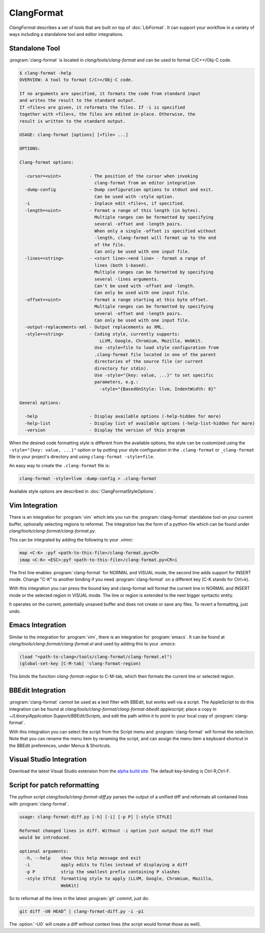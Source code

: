 ===========
ClangFormat
===========

`ClangFormat` describes a set of tools that are built on top of
:doc:`LibFormat`. It can support your workflow in a variety of ways including a
standalone tool and editor integrations.


Standalone Tool
===============

:program:`clang-format` is located in `clang/tools/clang-format` and can be used
to format C/C++/Obj-C code.

.. code-block:: console

  $ clang-format -help
  OVERVIEW: A tool to format C/C++/Obj-C code.

  If no arguments are specified, it formats the code from standard input
  and writes the result to the standard output.
  If <file>s are given, it reformats the files. If -i is specified
  together with <file>s, the files are edited in-place. Otherwise, the
  result is written to the standard output.

  USAGE: clang-format [options] [<file> ...]

  OPTIONS:

  Clang-format options:

    -cursor=<uint>           - The position of the cursor when invoking
                               clang-format from an editor integration
    -dump-config             - Dump configuration options to stdout and exit.
                               Can be used with -style option.
    -i                       - Inplace edit <file>s, if specified.
    -length=<uint>           - Format a range of this length (in bytes).
                               Multiple ranges can be formatted by specifying
                               several -offset and -length pairs.
                               When only a single -offset is specified without
                               -length, clang-format will format up to the end
                               of the file.
                               Can only be used with one input file.
    -lines=<string>          - <start line>:<end line> - format a range of
                               lines (both 1-based).
                               Multiple ranges can be formatted by specifying
                               several -lines arguments.
                               Can't be used with -offset and -length.
                               Can only be used with one input file.
    -offset=<uint>           - Format a range starting at this byte offset.
                               Multiple ranges can be formatted by specifying
                               several -offset and -length pairs.
                               Can only be used with one input file.
    -output-replacements-xml - Output replacements as XML.
    -style=<string>          - Coding style, currently supports:
                                 LLVM, Google, Chromium, Mozilla, WebKit.
                               Use -style=file to load style configuration from
                               .clang-format file located in one of the parent
                               directories of the source file (or current
                               directory for stdin).
                               Use -style="{key: value, ...}" to set specific
                               parameters, e.g.:
                                 -style="{BasedOnStyle: llvm, IndentWidth: 8}"

  General options:

    -help                    - Display available options (-help-hidden for more)
    -help-list               - Display list of available options (-help-list-hidden for more)
    -version                 - Display the version of this program


When the desired code formatting style is different from the available options,
the style can be customized using the ``-style="{key: value, ...}"`` option or
by putting your style configuration in the ``.clang-format`` or ``_clang-format``
file in your project's directory and using ``clang-format -style=file``.

An easy way to create the ``.clang-format`` file is:

.. code-block:: console

  clang-format -style=llvm -dump-config > .clang-format

Available style options are described in :doc:`ClangFormatStyleOptions`.


Vim Integration
===============

There is an integration for :program:`vim` which lets you run the
:program:`clang-format` standalone tool on your current buffer, optionally
selecting regions to reformat. The integration has the form of a `python`-file
which can be found under `clang/tools/clang-format/clang-format.py`.

This can be integrated by adding the following to your `.vimrc`:

.. code-block:: vim

  map <C-K> :pyf <path-to-this-file>/clang-format.py<CR>
  imap <C-K> <ESC>:pyf <path-to-this-file>/clang-format.py<CR>i

The first line enables :program:`clang-format` for NORMAL and VISUAL mode, the
second line adds support for INSERT mode. Change "C-K" to another binding if
you need :program:`clang-format` on a different key (C-K stands for Ctrl+k).

With this integration you can press the bound key and clang-format will
format the current line in NORMAL and INSERT mode or the selected region in
VISUAL mode. The line or region is extended to the next bigger syntactic
entity.

It operates on the current, potentially unsaved buffer and does not create
or save any files. To revert a formatting, just undo.


Emacs Integration
=================

Similar to the integration for :program:`vim`, there is an integration for
:program:`emacs`. It can be found at `clang/tools/clang-format/clang-format.el`
and used by adding this to your `.emacs`:

.. code-block:: common-lisp

  (load "<path-to-clang>/tools/clang-format/clang-format.el")
  (global-set-key [C-M-tab] 'clang-format-region)

This binds the function `clang-format-region` to C-M-tab, which then formats the
current line or selected region.


BBEdit Integration
==================

:program:`clang-format` cannot be used as a text filter with BBEdit, but works
well via a script. The AppleScript to do this integration can be found at
`clang/tools/clang-format/clang-format-bbedit.applescript`; place a copy in
`~/Library/Application Support/BBEdit/Scripts`, and edit the path within it to
point to your local copy of :program:`clang-format`.

With this integration you can select the script from the Script menu and
:program:`clang-format` will format the selection. Note that you can rename the
menu item by renaming the script, and can assign the menu item a keyboard
shortcut in the BBEdit preferences, under Menus & Shortcuts.


Visual Studio Integration
=========================

Download the latest Visual Studio extension from the `alpha build site
<http://llvm.org/builds/>`_. The default key-binding is Ctrl-R,Ctrl-F.


Script for patch reformatting
=============================

The python script `clang/tools/clang-format-diff.py` parses the output of
a unified diff and reformats all contained lines with :program:`clang-format`.

.. code-block:: console

  usage: clang-format-diff.py [-h] [-i] [-p P] [-style STYLE]

  Reformat changed lines in diff. Without -i option just output the diff that
  would be introduced.

  optional arguments:
    -h, --help    show this help message and exit
    -i            apply edits to files instead of displaying a diff
    -p P          strip the smallest prefix containing P slashes
    -style STYLE  formatting style to apply (LLVM, Google, Chromium, Mozilla,
                  WebKit)

So to reformat all the lines in the latest :program:`git` commit, just do:

.. code-block:: console

  git diff -U0 HEAD^ | clang-format-diff.py -i -p1

The :option:`-U0` will create a diff without context lines (the script would format
those as well).
